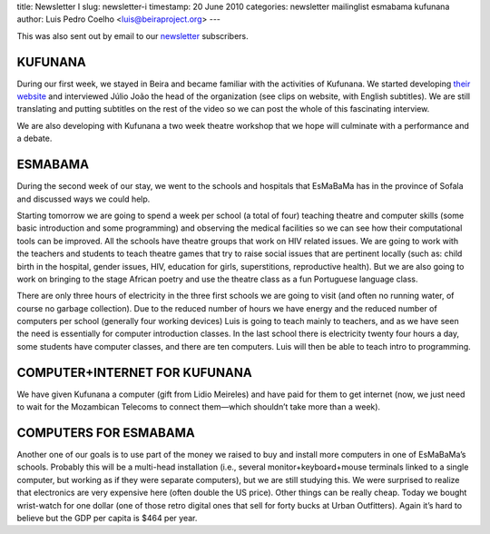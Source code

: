 title: Newsletter I
slug: newsletter-i
timestamp: 20 June 2010
categories: newsletter mailinglist esmabama kufunana
author: Luis Pedro Coelho <luis@beiraproject.org>
---

This was also sent out by email to our `newsletter
<http://groups.google.com/group/beiraproject>`__ subscribers.

KUFUNANA
~~~~~~~~

During our first week, we stayed in Beira and became familiar with the
activities of Kufunana. We started developing `their website
<http://www.kufunana.org/>`__ and interviewed Júlio João the head of the
organization (see clips on website, with English subtitles). We are still
translating and putting subtitles on the rest of the video so we can post the
whole of this fascinating interview.

We are also developing with Kufunana a two week theatre workshop that we hope
will culminate with a performance and a debate.

ESMABAMA
~~~~~~~~

During the second week of our stay, we went to the schools and hospitals that
EsMaBaMa has in the province of Sofala and discussed ways we could help.

Starting tomorrow we are going to spend a week per school (a total of four)
teaching theatre and computer skills (some basic introduction and some
programming) and observing the medical facilities so we can see how their
computational tools can be improved. All the schools have theatre groups that
work on HIV related issues. We are going to work with the teachers and students
to teach theatre games that try to raise social issues that are pertinent
locally (such as: child birth in the hospital, gender issues, HIV, education
for girls, superstitions, reproductive health). But we are also going to work
on bringing to the stage African poetry and use the theatre class as a fun
Portuguese language class.

There are only three hours of electricity in the three first schools we are
going to visit (and often no running water, of course no garbage collection).
Due to the reduced number of hours we have energy and the reduced number of
computers per school (generally four working devices) Luis is going to teach
mainly to teachers, and as we have seen the need is essentially for computer
introduction classes. In the last school there is electricity twenty four hours
a day, some students have computer classes, and there are ten computers. Luis
will then be able to teach intro to programming.

COMPUTER+INTERNET FOR KUFUNANA
~~~~~~~~~~~~~~~~~~~~~~~~~~~~~~
We have given Kufunana a computer (gift from Lidio Meireles) and have paid for
them to get internet (now, we just need to wait for the Mozambican Telecoms to
connect them—which shouldn’t take more than a week).

COMPUTERS FOR ESMABAMA
~~~~~~~~~~~~~~~~~~~~~~
Another one of our goals is to use part of the money we raised to buy and
install more computers in one of EsMaBaMa’s schools. Probably this will be a
multi-head installation (i.e., several monitor+keyboard+mouse terminals linked
to a single computer, but working as if they were separate computers), but we
are still studying this. We were surprised to realize that electronics are very
expensive here (often double the US price). Other things can be really cheap.
Today we bought wrist-watch for one dollar (one of those retro digital ones
that sell for forty bucks at Urban Outfitters). Again it’s hard to believe but
the GDP per capita is $464 per year.

